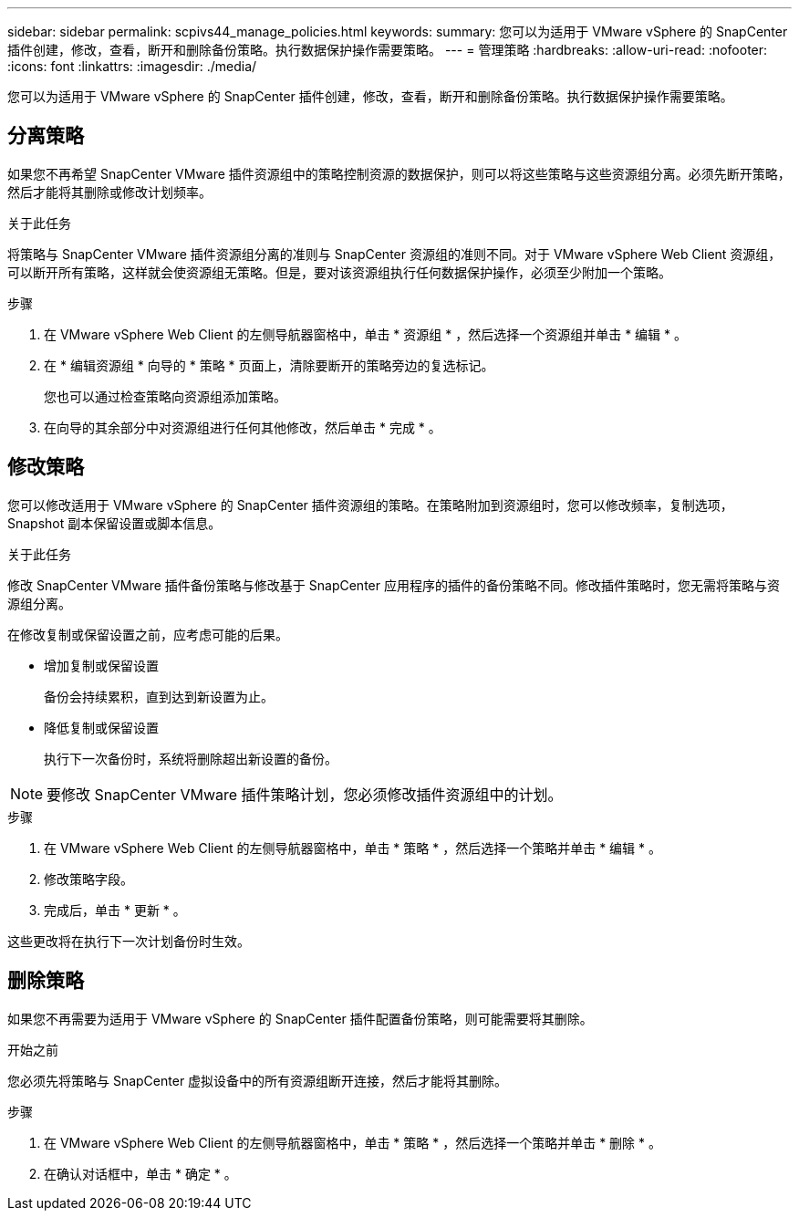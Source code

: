 ---
sidebar: sidebar 
permalink: scpivs44_manage_policies.html 
keywords:  
summary: 您可以为适用于 VMware vSphere 的 SnapCenter 插件创建，修改，查看，断开和删除备份策略。执行数据保护操作需要策略。 
---
= 管理策略
:hardbreaks:
:allow-uri-read: 
:nofooter: 
:icons: font
:linkattrs: 
:imagesdir: ./media/


[role="lead"]
您可以为适用于 VMware vSphere 的 SnapCenter 插件创建，修改，查看，断开和删除备份策略。执行数据保护操作需要策略。



== 分离策略

如果您不再希望 SnapCenter VMware 插件资源组中的策略控制资源的数据保护，则可以将这些策略与这些资源组分离。必须先断开策略，然后才能将其删除或修改计划频率。

.关于此任务
将策略与 SnapCenter VMware 插件资源组分离的准则与 SnapCenter 资源组的准则不同。对于 VMware vSphere Web Client 资源组，可以断开所有策略，这样就会使资源组无策略。但是，要对该资源组执行任何数据保护操作，必须至少附加一个策略。

.步骤
. 在 VMware vSphere Web Client 的左侧导航器窗格中，单击 * 资源组 * ，然后选择一个资源组并单击 * 编辑 * 。
. 在 * 编辑资源组 * 向导的 * 策略 * 页面上，清除要断开的策略旁边的复选标记。
+
您也可以通过检查策略向资源组添加策略。

. 在向导的其余部分中对资源组进行任何其他修改，然后单击 * 完成 * 。




== 修改策略

您可以修改适用于 VMware vSphere 的 SnapCenter 插件资源组的策略。在策略附加到资源组时，您可以修改频率，复制选项， Snapshot 副本保留设置或脚本信息。

.关于此任务
修改 SnapCenter VMware 插件备份策略与修改基于 SnapCenter 应用程序的插件的备份策略不同。修改插件策略时，您无需将策略与资源组分离。

在修改复制或保留设置之前，应考虑可能的后果。

* 增加复制或保留设置
+
备份会持续累积，直到达到新设置为止。

* 降低复制或保留设置
+
执行下一次备份时，系统将删除超出新设置的备份。




NOTE: 要修改 SnapCenter VMware 插件策略计划，您必须修改插件资源组中的计划。

.步骤
. 在 VMware vSphere Web Client 的左侧导航器窗格中，单击 * 策略 * ，然后选择一个策略并单击 * 编辑 * 。
. 修改策略字段。
. 完成后，单击 * 更新 * 。


这些更改将在执行下一次计划备份时生效。



== 删除策略

如果您不再需要为适用于 VMware vSphere 的 SnapCenter 插件配置备份策略，则可能需要将其删除。

.开始之前
您必须先将策略与 SnapCenter 虚拟设备中的所有资源组断开连接，然后才能将其删除。

.步骤
. 在 VMware vSphere Web Client 的左侧导航器窗格中，单击 * 策略 * ，然后选择一个策略并单击 * 删除 * 。
. 在确认对话框中，单击 * 确定 * 。

